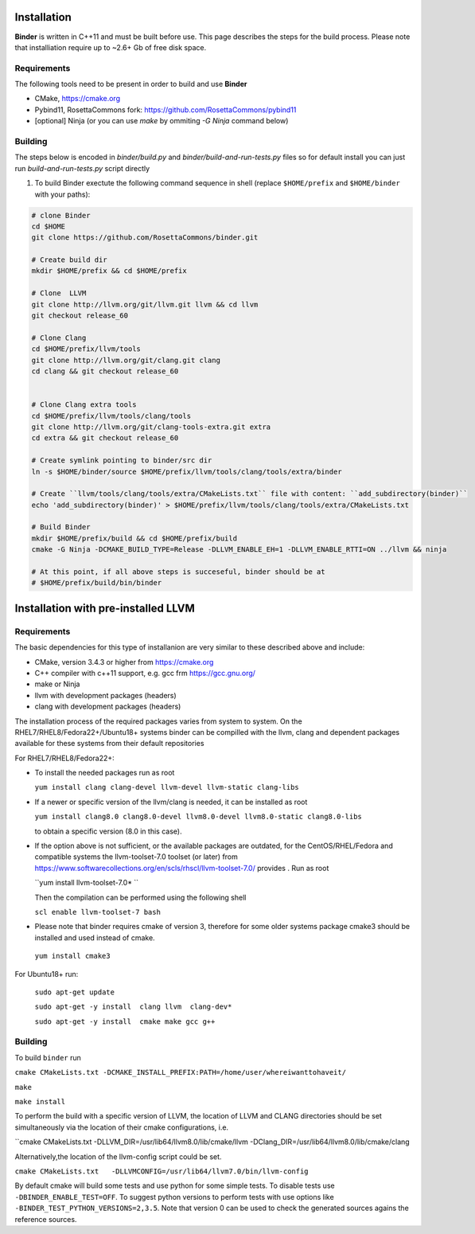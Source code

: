 Installation
============
**Binder** is written in C++11 and must be built before use. This page describes the steps for the build process. Please note that installiation require up to ~2.6+ Gb of free disk space.



Requirements
************
The following tools need to be present in order to build and use **Binder**

- CMake, https://cmake.org
- Pybind11, RosettaCommons fork: https://github.com/RosettaCommons/pybind11
- [optional] Ninja (or you can use `make` by ommiting `-G Ninja` command below)



Building
********
The steps below is encoded in `binder/build.py` and `binder/build-and-run-tests.py` files so for default install you can just run `build-and-run-tests.py` script directly


#. To build Binder exectute the following command sequence in shell (replace ``$HOME/prefix`` and ``$HOME/binder`` with your paths):

.. code-block:: bash

  # clone Binder
  cd $HOME
  git clone https://github.com/RosettaCommons/binder.git

  # Create build dir
  mkdir $HOME/prefix && cd $HOME/prefix

  # Clone  LLVM
  git clone http://llvm.org/git/llvm.git llvm && cd llvm
  git checkout release_60

  # Clone Clang
  cd $HOME/prefix/llvm/tools
  git clone http://llvm.org/git/clang.git clang
  cd clang && git checkout release_60


  # Clone Clang extra tools
  cd $HOME/prefix/llvm/tools/clang/tools
  git clone http://llvm.org/git/clang-tools-extra.git extra
  cd extra && git checkout release_60

  # Create symlink pointing to binder/src dir
  ln -s $HOME/binder/source $HOME/prefix/llvm/tools/clang/tools/extra/binder

  # Create ``llvm/tools/clang/tools/extra/CMakeLists.txt`` file with content: ``add_subdirectory(binder)``
  echo 'add_subdirectory(binder)' > $HOME/prefix/llvm/tools/clang/tools/extra/CMakeLists.txt

  # Build Binder
  mkdir $HOME/prefix/build && cd $HOME/prefix/build
  cmake -G Ninja -DCMAKE_BUILD_TYPE=Release -DLLVM_ENABLE_EH=1 -DLLVM_ENABLE_RTTI=ON ../llvm && ninja

  # At this point, if all above steps is succeseful, binder should be at
  # $HOME/prefix/build/bin/binder


Installation with pre-installed LLVM 
============
Requirements
************
The basic dependencies for this type of installanion are very similar to these described above and include:

- CMake, version 3.4.3 or higher from https://cmake.org 
- C++ compiler with c++11 support, e.g. gcc frm  https://gcc.gnu.org/  
- make or Ninja 
- llvm with development packages (headers)
- clang  with development packages (headers)

The installation process of the required packages varies from system to system.
On the RHEL7/RHEL8/Fedora22+/Ubuntu18+  systems binder can be compilled with the llvm, clang and dependent packages available 
for these systems from their default repositories
 
 
For RHEL7/RHEL8/Fedora22+:

- To install the needed packages   run as root 
 
  ``yum install clang clang-devel llvm-devel llvm-static clang-libs``
  
- If a newer or specific version of the llvm/clang is needed, it can be installed  as root
  
  ``yum install clang8.0 clang8.0-devel llvm8.0-devel llvm8.0-static clang8.0-libs``
   
  to obtain a specific version (8.0 in this case).
    
- If the option above is not sufficient, or the available packages are outdated, for the 
  CentOS/RHEL/Fedora and compatible systems the llvm-toolset-7.0 toolset (or later) from
  https://www.softwarecollections.org/en/scls/rhscl/llvm-toolset-7.0/ provides . Run as root
  
  ``yum install llvm-toolset-7.0* ``
 
  Then the compilation can be performed using the following shell
 
  ``scl enable llvm-toolset-7 bash``
 
- Please note that binder requires cmake of version 3, therefore for some older systems
  package cmake3 should be installed and used instead of cmake.
 
 ``yum install cmake3``

For Ubuntu18+ run:

 ``sudo apt-get update``
 
 ``sudo apt-get -y install  clang llvm  clang-dev*``
 
 ``sudo apt-get -y install  cmake make gcc g++``


Building
********
To build ``binder`` run

``cmake CMakeLists.txt -DCMAKE_INSTALL_PREFIX:PATH=/home/user/whereiwanttohaveit/``

``make``

``make install``

To perform the build with a specific version of LLVM, the location of LLVM and CLANG directories 
should be set simultaneously via the location of their cmake configurations, i.e.

``cmake CMakeLists.txt   -DLLVM_DIR=/usr/lib64/llvm8.0/lib/cmake/llvm -DClang_DIR=/usr/lib64/llvm8.0/lib/cmake/clang

Alternatively,the location of the llvm-config script could be set.

``cmake CMakeLists.txt   -DLLVMCONFIG=/usr/lib64/llvm7.0/bin/llvm-config``

By default cmake will build some tests and use python for some simple tests.
To disable tests use  ``-DBINDER_ENABLE_TEST=OFF``. To suggest python versions to perform tests with use options like
``-BINDER_TEST_PYTHON_VERSIONS=2,3.5``.  Note that version 0 can be used to check the generated sources agains the reference sources.


